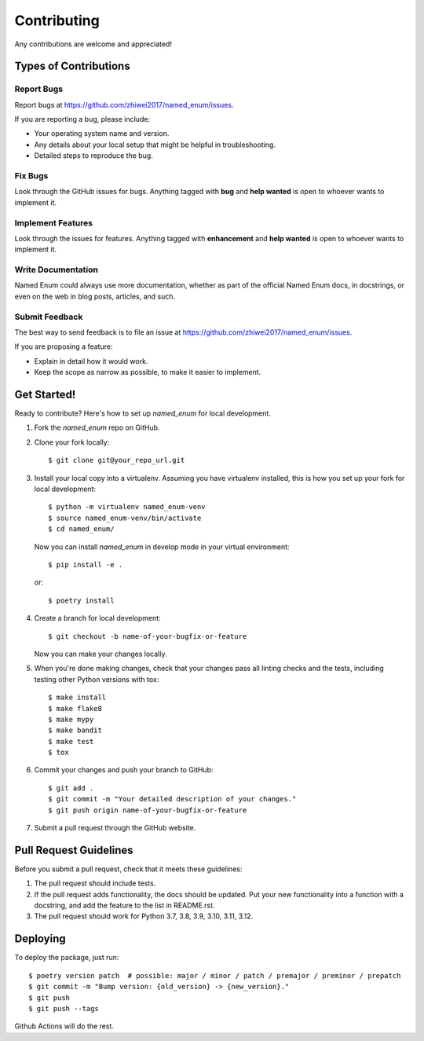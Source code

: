 Contributing
============

Any contributions are welcome and appreciated!

Types of Contributions
----------------------

Report Bugs
~~~~~~~~~~~

Report bugs at https://github.com/zhiwei2017/named_enum/issues.

If you are reporting a bug, please include:

* Your operating system name and version.
* Any details about your local setup that might be helpful in troubleshooting.
* Detailed steps to reproduce the bug.

Fix Bugs
~~~~~~~~

Look through the GitHub issues for bugs. Anything tagged with **bug** and **help wanted** is open to whoever wants to implement it.

Implement Features
~~~~~~~~~~~~~~~~~~

Look through the issues for features. Anything tagged with **enhancement**
and **help wanted** is open to whoever wants to implement it.

Write Documentation
~~~~~~~~~~~~~~~~~~~

Named Enum could always use more documentation, whether as part of the
official Named Enum docs, in docstrings, or even on the web in blog posts,
articles, and such.

Submit Feedback
~~~~~~~~~~~~~~~

The best way to send feedback is to file an issue at https://github.com/zhiwei2017/named_enum/issues.

If you are proposing a feature:

* Explain in detail how it would work.
* Keep the scope as narrow as possible, to make it easier to implement.

Get Started!
------------

Ready to contribute? Here's how to set up `named_enum` for local development.

1. Fork the `named_enum` repo on GitHub.
2. Clone your fork locally::

    $ git clone git@your_repo_url.git

3. Install your local copy into a virtualenv. Assuming you have virtualenv installed, this is how you set up your fork for local development::

    $ python -m virtualenv named_enum-venv
    $ source named_enum-venv/bin/activate
    $ cd named_enum/

   Now you can install `named_enum` in develop mode in your virtual environment::

    $ pip install -e .

   or::

    $ poetry install

4. Create a branch for local development::

    $ git checkout -b name-of-your-bugfix-or-feature

   Now you can make your changes locally.

5. When you're done making changes, check that your changes pass all linting checks and the
   tests, including testing other Python versions with tox::

    $ make install
    $ make flake8
    $ make mypy
    $ make bandit
    $ make test
    $ tox

6. Commit your changes and push your branch to GitHub::

    $ git add .
    $ git commit -m "Your detailed description of your changes."
    $ git push origin name-of-your-bugfix-or-feature

7. Submit a pull request through the GitHub website.

Pull Request Guidelines
-----------------------

Before you submit a pull request, check that it meets these guidelines:

1. The pull request should include tests.
2. If the pull request adds functionality, the docs should be updated. Put
   your new functionality into a function with a docstring, and add the
   feature to the list in README.rst.
3. The pull request should work for Python 3.7, 3.8, 3.9, 3.10, 3.11, 3.12.

Deploying
---------

To deploy the package, just run::

    $ poetry version patch  # possible: major / minor / patch / premajor / preminor / prepatch
    $ git commit -m "Bump version: {old_version} -> {new_version}."
    $ git push
    $ git push --tags

Github Actions will do the rest.